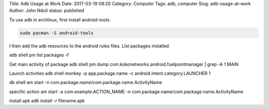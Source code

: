 Title: Adb Usage at Work
Date: 2017-03-19 08:20
Category: Computer
Tags: adb, computer 
Slug: adb-usage-at-work
Author: John Nduli
status: published

To use adb in archlinux, first install android-tools.

.. code:: bash
    
    sudo pacman -S android-tools

I then add the adb resources to the android rules files.
LIst packages installed

adb shell pm list packages -f

Get main activity of package
adb shell pm dump com.kokonetworks.android.fuelpointmanager | grep
-A 1 MAIN

Launch activities
adb shell monkey -p app.package.name -c
android.intent.category.LAUNCHER 1

db shell
am start -n com.package.name/com.package.name.ActivityName

specific action
am start -a com.example.ACTION_NAME -n
com.package.name/com.package.name.ActivityName

install apk
adb install -r filename.apk
